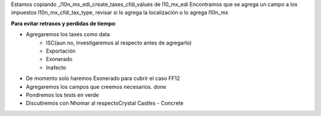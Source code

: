 Estamos copiando _l10n_mx_edi_create_taxes_cfdi_values de l10_mx_edi
Encontramos que se agrega un campo a los impuestos l10n_mx_cfdi_tax_type, revisar si lo agrega la localización o lo agrega l10n_mx

**Para evitar retrasos y perdidas de tiempo**:

- Agregaremos los taxes como data
	- ISC(aun no, investigaremos al respecto antes de agregarlo)
	- Exportación
	- Exonerado
	- Inafecto
- De momento solo haremos Exonerado para cubrir el caso FF12

- Agregaremos los campos que creemos necesarios. done
- Pondremos los tests en verde
- Discutiremos con Nhomar al respectoCrystal Castles - Concrete
